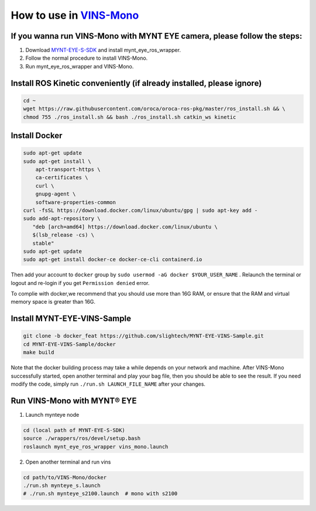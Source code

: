 .. _slam_vins:

How to use in `VINS-Mono <https://github.com/HKUST-Aerial-Robotics/VINS-Mono>`_
================================================================================


If you wanna run VINS-Mono with MYNT EYE camera, please follow the steps:
--------------------------------------------------------------------------

1. Download `MYNT-EYE-S-SDK <https://github.com/slightech/MYNT-EYE-S-SDK.git>`_ and install mynt_eye_ros_wrapper.
2. Follow the normal procedure to install VINS-Mono.
3. Run mynt_eye_ros_wrapper and VINS-Mono.

Install ROS Kinetic conveniently (if already installed, please ignore)
----------------------------------------------------------------------

.. code-block:: bash

  cd ~
  wget https://raw.githubusercontent.com/oroca/oroca-ros-pkg/master/ros_install.sh && \
  chmod 755 ./ros_install.sh && bash ./ros_install.sh catkin_ws kinetic

Install Docker
---------------

.. code-block:: bash

  sudo apt-get update
  sudo apt-get install \
      apt-transport-https \
      ca-certificates \
      curl \
      gnupg-agent \
      software-properties-common
  curl -fsSL https://download.docker.com/linux/ubuntu/gpg | sudo apt-key add -
  sudo add-apt-repository \
     "deb [arch=amd64] https://download.docker.com/linux/ubuntu \
     $(lsb_release -cs) \
     stable"
  sudo apt-get update
  sudo apt-get install docker-ce docker-ce-cli containerd.io

Then add your account to ``docker`` group by ``sudo usermod -aG docker $YOUR_USER_NAME`` . Relaunch the terminal or logout and re-login if you get ``Permission denied`` error.

To complie with docker,we recommend that you should use more than 16G RAM, or ensure that the RAM and virtual memory space is greater than 16G.

Install MYNT-EYE-VINS-Sample
------------------------------

.. code-block:: bash

  git clone -b docker_feat https://github.com/slightech/MYNT-EYE-VINS-Sample.git
  cd MYNT-EYE-VINS-Sample/docker
  make build

Note that the docker building process may take a while depends on your network and machine. After VINS-Mono successfully started, open another terminal and play your bag file, then you should be able to see the result. If you need modify the code, simply run ``./run.sh LAUNCH_FILE_NAME`` after your changes.

Run VINS-Mono with MYNT® EYE
-----------------------------

1. Launch mynteye node

.. code-block:: bash

  cd (local path of MYNT-EYE-S-SDK)
  source ./wrappers/ros/devel/setup.bash
  roslaunch mynt_eye_ros_wrapper vins_mono.launch

2. Open another terminal and run vins

.. code-block:: bash

  cd path/to/VINS-Mono/docker
  ./run.sh mynteye_s.launch
  # ./run.sh mynteye_s2100.launch  # mono with s2100
